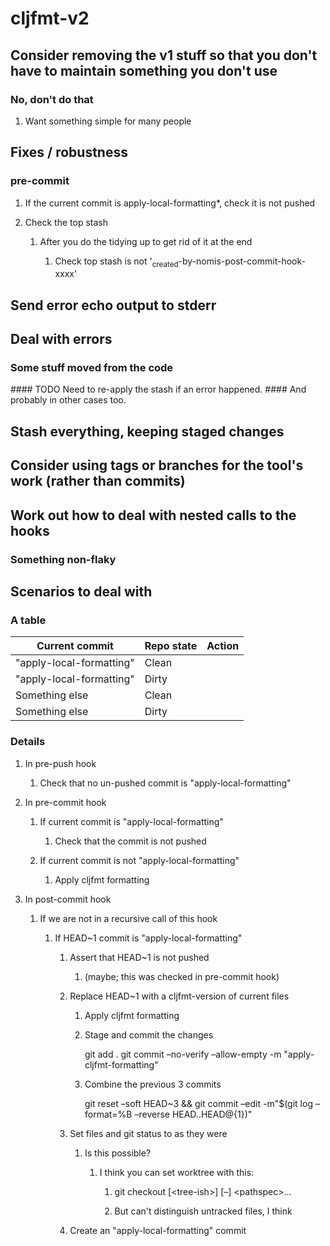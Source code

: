 * cljfmt-v2
** Consider removing the v1 stuff so that you don't have to maintain something you don't use
*** No, don't do that
**** Want something simple for many people
** Fixes / robustness
*** pre-commit
**** If the current commit is apply-local-formatting*, check it is not pushed
**** Check the top stash
***** After you do the tidying up to get rid of it at the end
****** Check top stash is not '_created-by-nomis-post-commit-hook-xxxx'
** Send error echo output to stderr
** Deal with errors
*** Some stuff moved from the code

#### TODO Need to re-apply the stash if an error happened.
####      And probably in other cases too.

** Stash everything, keeping staged changes
** Consider using tags or branches for the tool's work (rather than commits)
** Work out how to deal with nested calls to the hooks
*** Something non-flaky
** Scenarios to deal with
*** A table
| Current commit           | Repo state | Action |
|--------------------------+------------+--------|
| "apply-local-formatting" | Clean      |        |
| "apply-local-formatting" | Dirty      |        |
| Something else           | Clean      |        |
| Something else           | Dirty      |        |
|--------------------------+------------+--------|
*** Details
**** In pre-push hook
***** Check that no un-pushed commit is "apply-local-formatting"
**** In pre-commit hook
***** If current commit is "apply-local-formatting"
****** Check that the commit is not pushed
***** If current commit is not "apply-local-formatting"
****** Apply cljfmt formatting
**** In post-commit hook
***** If we are not in a recursive call of this hook
****** If HEAD~1 commit is "apply-local-formatting"
******* Assert that HEAD~1 is not pushed
******** (maybe; this was checked in pre-commit hook)
******* Replace HEAD~1 with a cljfmt-version of current files
******** Apply cljfmt formatting
******** Stage and commit the changes
git add .
git commit --no-verify --allow-empty -m "apply-cljfmt-formatting"
******** Combine the previous 3 commits
        git reset --soft HEAD~3 &&
            git commit --edit -m"$(git log --format=%B --reverse HEAD..HEAD@{1})"
******* Set files and git status to as they were
******** Is this possible?
********* I think you can set worktree with this:
********** git checkout [<tree-ish>] [--] <pathspec>...
********** But can't distinguish untracked files, I think
******* Create an "apply-local-formatting" commit
